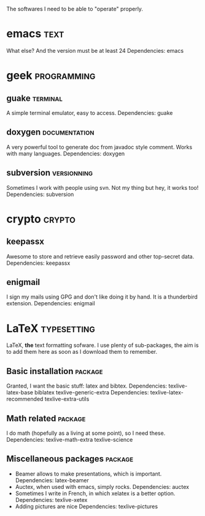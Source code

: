 # -*-org-*- ; Time-stamp: <2012-12-08 23:00:41 leo>


The softwares I need to be able to "operate" properly.

* emacs                                                                :text:
  What else? And the version must be at least 24
  Dependencies: emacs
* geek                                                          :programming:
** guake                                                           :terminal:
  A simple terminal emulator, easy to access.
  Dependencies: guake
** doxygen                                                    :documentation:
   A very powerful tool to generate doc from javadoc style
   comment. Works with many languages.
   Dependencies: doxygen
** subversion                                                   :versionning:
   Sometimes I work with people using svn. Not my thing but hey, it
   works too!
   Dependencies: subversion
* crypto                                                             :crypto:
** keepassx
   Awesome to store and retrieve easily password and other top-secret
   data.
   Dependencies: keepassx
** enigmail
   I sign my mails using GPG and don't like doing it by hand. It is a
   thunderbird extension.
   Dependencies: enigmail
* LaTeX                                                         :typesetting:
  LaTeX, *the* text formatting sofware. I use plenty of
  sub-packages, the aim is to add them here as soon as I download
  them to remember.
** Basic installation                                               :package:
   Granted, I want the basic stuff: latex and bibtex.
   Dependencies: texlive-latex-base biblatex texlive-generic-extra
   Dependencies: texlive-latex-recommended texlive-extra-utils
** Math related                                                     :package:
   I do math (hopefully as a living at some point), so I need these.
   Dependencies: texlive-math-extra texlive-science
** Miscellaneous packages                                           :package:
   + Beamer allows to make presentations, which is important.
     Dependencies: latex-beamer
   + Auctex, when used with emacs, simply rocks.
     Dependencies: auctex
   + Sometimes I write in French, in which xelatex is a better option.
     Dependencies: texlive-xetex
   + Adding pictures are nice
     Dependencies: texlive-pictures
